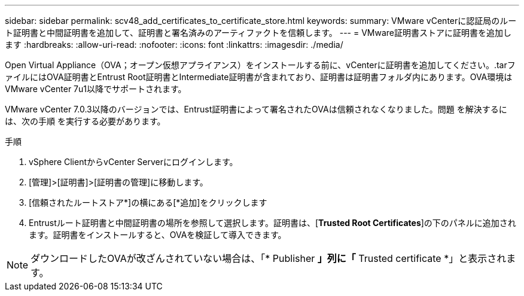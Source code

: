 ---
sidebar: sidebar 
permalink: scv48_add_certificates_to_certificate_store.html 
keywords:  
summary: VMware vCenterに認証局のルート証明書と中間証明書を追加して、証明書と署名済みのアーティファクトを信頼します。 
---
= VMware証明書ストアに証明書を追加します
:hardbreaks:
:allow-uri-read: 
:nofooter: 
:icons: font
:linkattrs: 
:imagesdir: ./media/


[role="lead"]
Open Virtual Appliance（OVA；オープン仮想アプライアンス）をインストールする前に、vCenterに証明書を追加してください。.tarファイルにはOVA証明書とEntrust Root証明書とIntermediate証明書が含まれており、証明書は証明書フォルダ内にあります。OVA環境はVMware vCenter 7u1以降でサポートされます。

VMware vCenter 7.0.3以降のバージョンでは、Entrust証明書によって署名されたOVAは信頼されなくなりました。問題 を解決するには、次の手順 を実行する必要があります。

.手順
. vSphere ClientからvCenter Serverにログインします。
. [管理]>[証明書]>[証明書の管理]に移動します。
. [信頼されたルートストア*]の横にある[*追加]をクリックします
. Entrustルート証明書と中間証明書の場所を参照して選択します。証明書は、[*Trusted Root Certificates*]の下のパネルに追加されます。証明書をインストールすると、OVAを検証して導入できます。



NOTE: ダウンロードしたOVAが改ざんされていない場合は、「* Publisher *」列に「* Trusted certificate *」と表示されます。

